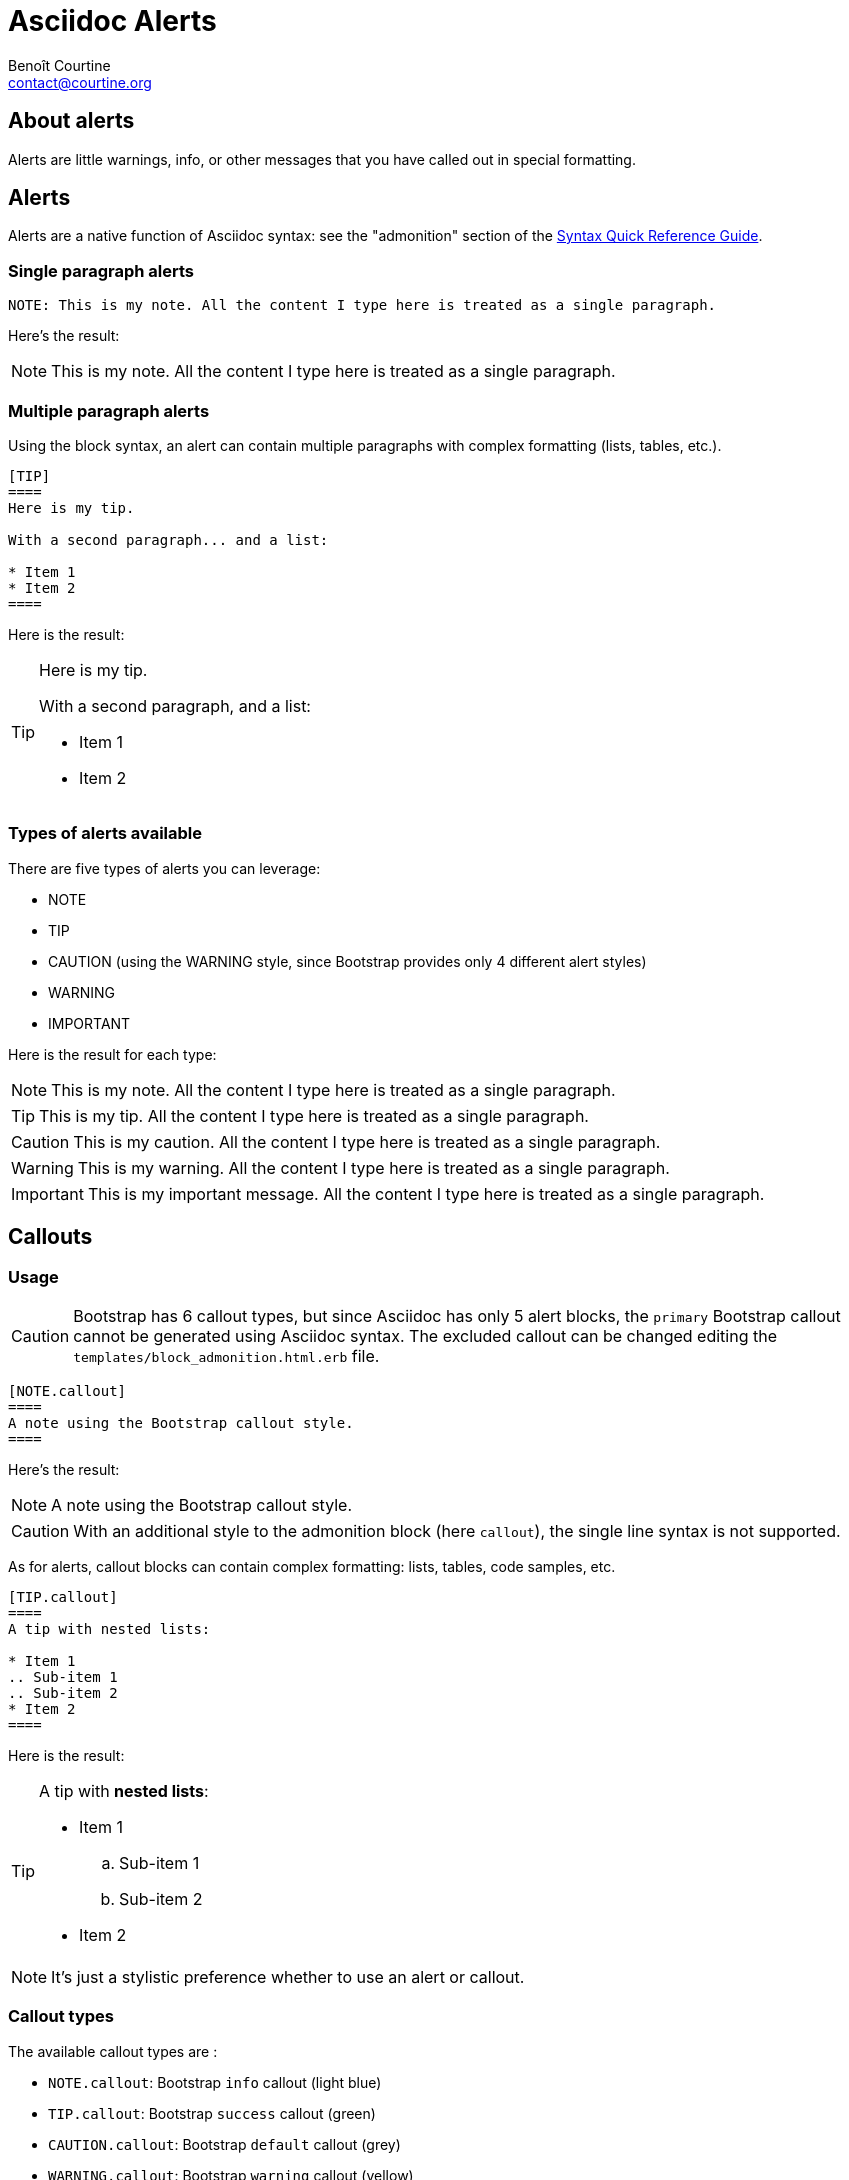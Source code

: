 = Asciidoc Alerts
:Author: Benoît Courtine
:Email: contact@courtine.org
:Date: 2017-03-02
:Revision: 1.0
:page-tags: [asciidoc,formatting]
:page-keywords:
:page-summary: "You can insert notes, tips, warnings, and important alerts in your content. These notes make use of Bootstrap styling."
:page-sidebar: asciidoc_sidebar
:page-permalink: asciidoc_alerts.html
:page-liquid:

== About alerts

Alerts are little warnings, info, or other messages that you have called out in special formatting.

== Alerts

Alerts are a native function of Asciidoc syntax: see the "admonition" section of the
http://asciidoctor.org/docs/asciidoc-syntax-quick-reference/#more-delimited-blocks[Syntax Quick Reference Guide].

=== Single paragraph alerts

[source]
----
NOTE: This is my note. All the content I type here is treated as a single paragraph.
----

Here's the result:

NOTE: This is my note. All the content I type here is treated as a single paragraph.

=== Multiple paragraph alerts

Using the block syntax, an alert can contain multiple paragraphs with complex formatting (lists, tables, etc.).

[source]
----
[TIP]
====
Here is my tip.

With a second paragraph... and a list:

* Item 1
* Item 2
====
----

Here is the result:

[TIP]
====
Here is my tip.

With a second paragraph, and a list:

* Item 1
* Item 2
====

=== Types of alerts available

There are five types of alerts you can leverage:

* NOTE
* TIP
* CAUTION (using the WARNING style, since Bootstrap provides only 4 different alert styles)
* WARNING
* IMPORTANT

Here is the result for each type:

NOTE: This is my note. All the content I type here is treated as a single paragraph.

TIP: This is my tip. All the content I type here is treated as a single paragraph.

CAUTION: This is my caution. All the content I type here is treated as a single paragraph.

WARNING: This is my warning. All the content I type here is treated as a single paragraph.

IMPORTANT: This is my important message. All the content I type here is treated as a single paragraph.

== Callouts

=== Usage

CAUTION: Bootstrap has 6 callout types, but since Asciidoc has only 5 alert blocks, the `primary` Bootstrap callout
cannot be generated using Asciidoc syntax. The excluded callout can be changed editing the
`templates/block_admonition.html.erb` file.

[source]
----
[NOTE.callout]
====
A note using the Bootstrap callout style.
====
----

Here's the result:

[NOTE.callout]
====
A note using the Bootstrap callout style.
====

CAUTION: With an additional style to the admonition block (here `callout`), the single line syntax is not supported.

As for alerts, callout blocks can contain complex formatting: lists, tables, code samples, etc.

----
[TIP.callout]
====
A tip with nested lists:

* Item 1
.. Sub-item 1
.. Sub-item 2
* Item 2
====
----

Here is the result:

[TIP.callout]
====
A tip with *nested lists*:

* Item 1
.. Sub-item 1
.. Sub-item 2
* Item 2
====

NOTE: It's just a stylistic preference whether to use an alert or callout.

=== Callout types

The available callout types are :

* `NOTE.callout`: Bootstrap `info` callout (light blue)
* `TIP.callout`: Bootstrap `success` callout (green)
* `CAUTION.callout`: Bootstrap `default` callout (grey)
* `WARNING.callout`: Bootstrap `warning` callout (yellow)
* `IMPORTANT.callout`: Bootstrap `danger` callout (red)
* Bootstrap `primary` callout (dark blue) cannot be rendered

Here's the result for each type:

[NOTE.callout]
====
Note callout
====

[TIP.callout]
====
Tip callout
====

[CAUTION.callout]
====
Caution callout.
====

[WARNING.callout]
====
Warning callout.
====

[IMPORTANT.callout]
====
Important callout.
====

== Alert and callout rendering

Alert and callout rendering style can be updated, editing the `_templates/block_admonition.html.erb` template file.

NOTE: When link:asciidoc_generating_pdfs.html[generating a PDF with Asciidoctor PDF], alerts and callouts with have
the same rendering (default Asciidoc admonition rendering), since theme specific HTML templates are ignored by the
PDF backend.

== Use Liquid variables inside parameters with includes

[IMPORTANT]
====
* In order to use liquid variables and filters, the page header must contain the `page-liquid` attribute.
* Liquid variables and filters are not processed when
link:asciidoc_generating_pdfs.html[generating a PDF with Asciidoctor PDF]. If you whant to use the Asciidoctor PDF
feature, usage of Liquid variables is not recommanded.
====

'''

.Liquid variable usage example
[source]
----
{% raw %}NOTE: The "{{ site.company_name }}" is pleased to announce an upcoming release.{% endraw %}
----

Here is the result:

NOTE: The "{{ site.company_name }}" is pleased to announce an upcoming release.
